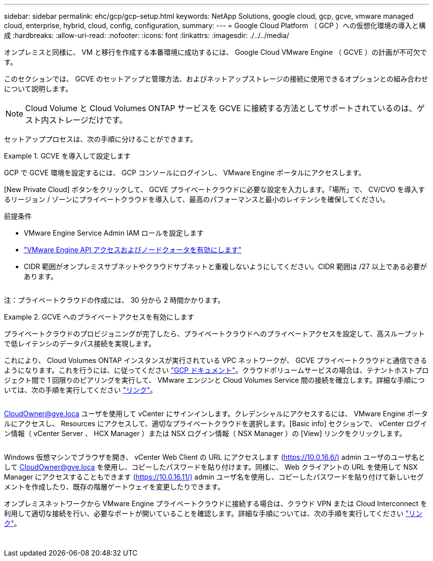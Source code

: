 ---
sidebar: sidebar 
permalink: ehc/gcp/gcp-setup.html 
keywords: NetApp Solutions, google cloud, gcp, gcve, vmware managed cloud, enterprise, hybrid, cloud, config, configuration, 
summary:  
---
= Google Cloud Platform （ GCP ）への仮想化環境の導入と構成
:hardbreaks:
:allow-uri-read: 
:nofooter: 
:icons: font
:linkattrs: 
:imagesdir: ./../../media/


[role="lead"]
オンプレミスと同様に、 VM と移行を作成する本番環境に成功するには、 Google Cloud VMware Engine （ GCVE ）の計画が不可欠です。

このセクションでは、 GCVE のセットアップと管理方法、およびネットアップストレージの接続に使用できるオプションとの組み合わせについて説明します。


NOTE: Cloud Volume と Cloud Volumes ONTAP サービスを GCVE に接続する方法としてサポートされているのは、ゲスト内ストレージだけです。

セットアッププロセスは、次の手順に分けることができます。

.GCVE を導入して設定します
====
GCP で GCVE 環境を設定するには、 GCP コンソールにログインし、 VMware Engine ポータルにアクセスします。

[New Private Cloud] ボタンをクリックして、 GCVE プライベートクラウドに必要な設定を入力します。「場所」で、 CV/CVO を導入するリージョン / ゾーンにプライベートクラウドを導入して、最高のパフォーマンスと最小のレイテンシを確保してください。

前提条件

* VMware Engine Service Admin IAM ロールを設定します
* link:https://docs.netapp.com/us-en/occm/task_replicating_data.html["VMware Engine API アクセスおよびノードクォータを有効にします"]
* CIDR 範囲がオンプレミスサブネットやクラウドサブネットと重複しないようにしてください。CIDR 範囲は /27 以上である必要があります。


image:gcve-deploy-1.png[""]

注：プライベートクラウドの作成には、 30 分から 2 時間かかります。

====
.GCVE へのプライベートアクセスを有効にします
====
プライベートクラウドのプロビジョニングが完了したら、プライベートクラウドへのプライベートアクセスを設定して、高スループットで低レイテンシのデータパス接続を実現します。

これにより、 Cloud Volumes ONTAP インスタンスが実行されている VPC ネットワークが、 GCVE プライベートクラウドと通信できるようになります。これを行うには、に従ってください link:https://cloud.google.com/architecture/partners/netapp-cloud-volumes/quickstart["GCP ドキュメント"]。クラウドボリュームサービスの場合は、テナントホストプロジェクト間で 1 回限りのピアリングを実行して、 VMware エンジンと Cloud Volumes Service 間の接続を確立します。詳細な手順については、次の手順を実行してください link:https://cloud.google.com/vmware-engine/docs/vmware-ecosystem/howto-cloud-volumes-service["リンク"]。

image:gcve-access-1.png[""]

CloudOwner@gve.loca ユーザを使用して vCenter にサインインします。クレデンシャルにアクセスするには、 VMware Engine ポータルにアクセスし、 Resources にアクセスして、適切なプライベートクラウドを選択します。[Basic info] セクションで、 vCenter ログイン情報（ vCenter Server 、 HCX Manager ）または NSX ログイン情報（ NSX Manager ）の [View] リンクをクリックします。

image:gcve-access-2.png[""]

Windows 仮想マシンでブラウザを開き、 vCenter Web Client の URL にアクセスします (https://10.0.16.6/)[] admin ユーザのユーザ名として CloudOwner@gve.loca を使用し、コピーしたパスワードを貼り付けます。同様に、 Web クライアントの URL を使用して NSX Manager にアクセスすることもできます (https://10.0.16.11/)[] admin ユーザ名を使用し、コピーしたパスワードを貼り付けて新しいセグメントを作成したり、既存の階層ゲートウェイを変更したりできます。

オンプレミスネットワークから VMware Engine プライベートクラウドに接続する場合は、クラウド VPN または Cloud Interconnect を利用して適切な接続を行い、必要なポートが開いていることを確認します。詳細な手順については、次の手順を実行してください link:https://ubuntu.com/server/docs/service-iscsi["リンク"]。

image:gcve-access-3.png[""]

image:gcve-access-4.png[""]

====